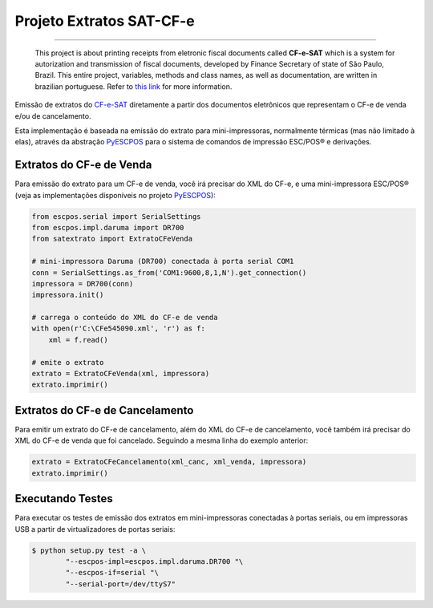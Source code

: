 
Projeto Extratos SAT-CF-e
=========================

.. image:: https://pypip.in/status/satextrato/badge.svg
    :target: https://pypi.python.org/pypi/satextrato/
    :alt: Development status

.. image:: https://pypip.in/py_versions/satextrato/badge.svg
    :target: https://pypi.python.org/pypi/satextrato/
    :alt: Supported Python versions

.. image:: https://pypip.in/license/satextrato/badge.svg
    :target: https://pypi.python.org/pypi/satextrato/
    :alt: License

.. image:: https://pypip.in/version/satextrato/badge.svg
    :target: https://pypi.python.org/pypi/satextrato/
    :alt: Latest version

-------

    This project is about printing receipts from eletronic fiscal documents
    called **CF-e-SAT** which is a system for autorization and transmission of
    fiscal documents, developed by Finance Secretary of state of São Paulo,
    Brazil. This entire project, variables, methods and class names, as well as
    documentation, are written in brazilian portuguese.
    Refer to `this link <www.fazenda.sp.gov.br/sat/>`_ for more information.

Emissão de extratos do `CF-e-SAT <http://www.fazenda.sp.gov.br/sat/>`_
diretamente a partir dos documentos eletrônicos que representam o CF-e de
venda e/ou de cancelamento.

Esta implementação é baseada na emissão do extrato para mini-impressoras,
normalmente térmicas (mas não limitado à elas), através da abstração
`PyESCPOS <https://github.com/base4sistemas/pyescpos>`_ para o sistema de
comandos de impressão ESC/POS |reg| e derivações.


Extratos do CF-e de Venda
-------------------------

Para emissão do extrato para um CF-e de venda, você irá precisar do XML do CF-e,
e uma mini-impressora ESC/POS |reg| (veja as implementações disponíveis no
projeto `PyESCPOS <https://github.com/base4sistemas/pyescpos>`_):

.. sourcecode:: python

    from escpos.serial import SerialSettings
    from escpos.impl.daruma import DR700
    from satextrato import ExtratoCFeVenda

    # mini-impressora Daruma (DR700) conectada à porta serial COM1
    conn = SerialSettings.as_from('COM1:9600,8,1,N').get_connection()
    impressora = DR700(conn)
    impressora.init()

    # carrega o conteúdo do XML do CF-e de venda
    with open(r'C:\CFe545090.xml', 'r') as f:
        xml = f.read()

    # emite o extrato
    extrato = ExtratoCFeVenda(xml, impressora)
    extrato.imprimir()


Extratos do CF-e de Cancelamento
--------------------------------

Para emitir um extrato do CF-e de cancelamento, além do XML do CF-e de
cancelamento, você também irá precisar do XML do CF-e de venda que foi
cancelado. Seguindo a mesma linha do exemplo anterior:

.. sourcecode:: python

    extrato = ExtratoCFeCancelamento(xml_canc, xml_venda, impressora)
    extrato.imprimir()


Executando Testes
-----------------

Para executar os testes de emissão dos extratos em mini-impressoras conectadas
à portas seriais, ou em impressoras USB a partir de virtualizadores de portas
seriais:

.. sourcecode:: shell

    $ python setup.py test -a \
            "--escpos-impl=escpos.impl.daruma.DR700 "\
            "--escpos-if=serial "\
            "--serial-port=/dev/ttyS7"


..
    Sphinx Documentation: Substitutions at
    http://sphinx-doc.org/rest.html#substitutions
    Codes copied from reStructuredText Standard Definition Files at
    http://docutils.sourceforge.net/docutils/parsers/rst/include/isonum.txt

.. |reg|  unicode:: U+00AE .. REGISTERED SIGN
    :ltrim:
